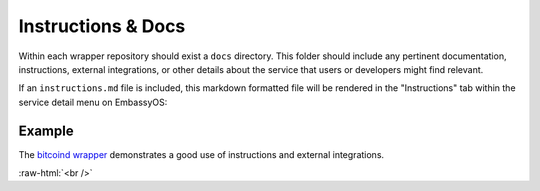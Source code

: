 .. _service_instructions:

===================
Instructions & Docs
===================

Within each wrapper repository should exist a ``docs`` directory. This folder should include any pertinent documentation, instructions, external integrations, or other details about the service that users or developers might find relevant.

If an ``instructions.md`` file is included, this markdown formatted file will be rendered in the "Instructions" tab within the service detail menu on EmbassyOS:

.. figure:: /_static/images/services/service-instruct.svg
  :width: 80%
  :alt: Embassy Pages Instructions

Example
-------

The `bitcoind wrapper <https://github.com/Start9Labs/bitcoind-wrapper/tree/master/docs>`_ demonstrates a good use of instructions and external integrations.

.. role:: raw-html(raw)
    :format: html

:raw-html:`<br />`
